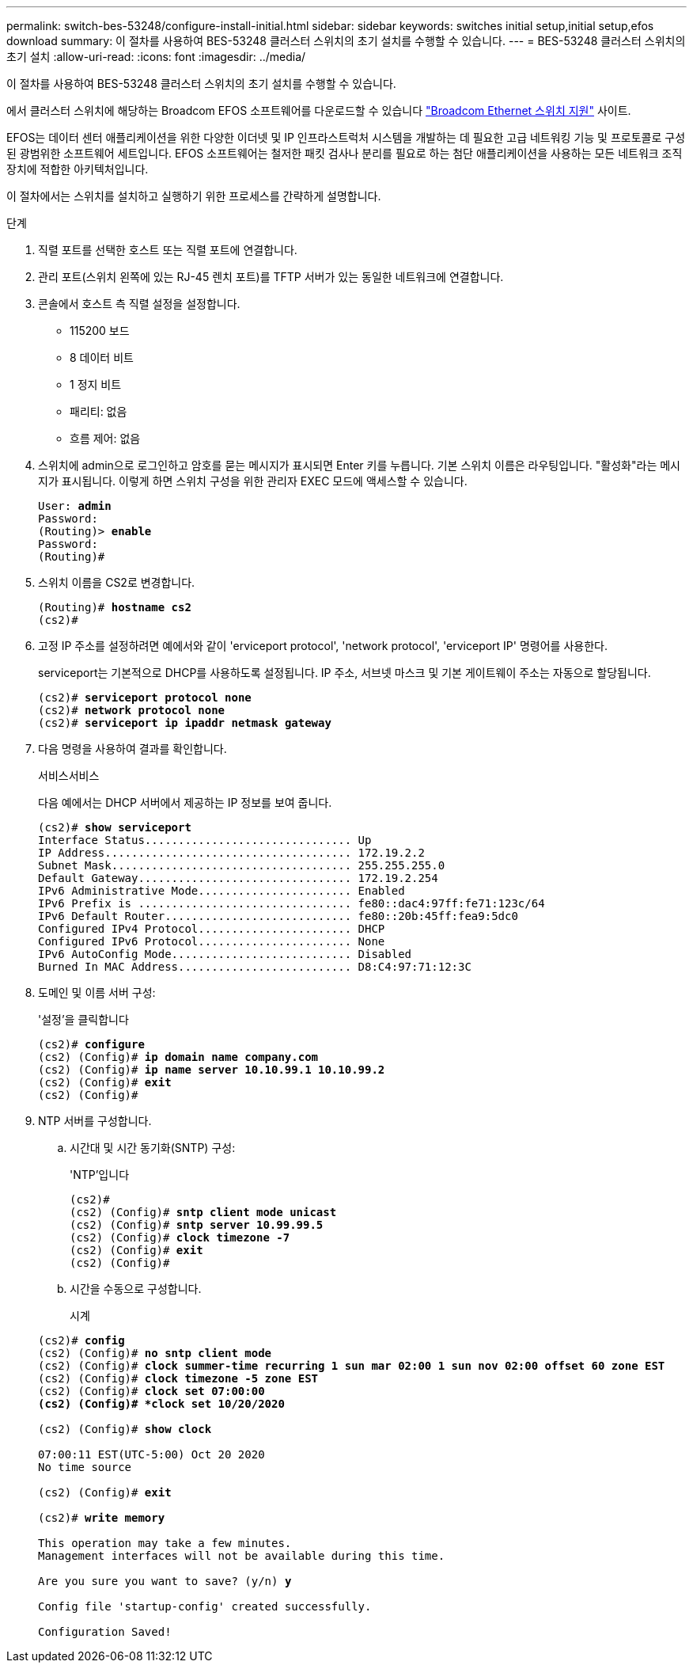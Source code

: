 ---
permalink: switch-bes-53248/configure-install-initial.html 
sidebar: sidebar 
keywords: switches initial setup,initial setup,efos download 
summary: 이 절차를 사용하여 BES-53248 클러스터 스위치의 초기 설치를 수행할 수 있습니다. 
---
= BES-53248 클러스터 스위치의 초기 설치
:allow-uri-read: 
:icons: font
:imagesdir: ../media/


[role="lead"]
이 절차를 사용하여 BES-53248 클러스터 스위치의 초기 설치를 수행할 수 있습니다.

에서 클러스터 스위치에 해당하는 Broadcom EFOS 소프트웨어를 다운로드할 수 있습니다 https://www.broadcom.com/support/bes-switch["Broadcom Ethernet 스위치 지원"^] 사이트.

EFOS는 데이터 센터 애플리케이션을 위한 다양한 이더넷 및 IP 인프라스트럭처 시스템을 개발하는 데 필요한 고급 네트워킹 기능 및 프로토콜로 구성된 광범위한 소프트웨어 세트입니다. EFOS 소프트웨어는 철저한 패킷 검사나 분리를 필요로 하는 첨단 애플리케이션을 사용하는 모든 네트워크 조직 장치에 적합한 아키텍처입니다.

이 절차에서는 스위치를 설치하고 실행하기 위한 프로세스를 간략하게 설명합니다.

.단계
. 직렬 포트를 선택한 호스트 또는 직렬 포트에 연결합니다.
. 관리 포트(스위치 왼쪽에 있는 RJ-45 렌치 포트)를 TFTP 서버가 있는 동일한 네트워크에 연결합니다.
. 콘솔에서 호스트 측 직렬 설정을 설정합니다.
+
** 115200 보드
** 8 데이터 비트
** 1 정지 비트
** 패리티: 없음
** 흐름 제어: 없음


. 스위치에 admin으로 로그인하고 암호를 묻는 메시지가 표시되면 Enter 키를 누릅니다. 기본 스위치 이름은 라우팅입니다. "활성화"라는 메시지가 표시됩니다. 이렇게 하면 스위치 구성을 위한 관리자 EXEC 모드에 액세스할 수 있습니다.
+
[listing, subs="+quotes"]
----
User: *admin*
Password:
(Routing)> *enable*
Password:
(Routing)#
----
. 스위치 이름을 CS2로 변경합니다.
+
[listing, subs="+quotes"]
----
(Routing)# *hostname cs2*
(cs2)#
----
. 고정 IP 주소를 설정하려면 예에서와 같이 'erviceport protocol', 'network protocol', 'erviceport IP' 명령어를 사용한다.
+
serviceport는 기본적으로 DHCP를 사용하도록 설정됩니다. IP 주소, 서브넷 마스크 및 기본 게이트웨이 주소는 자동으로 할당됩니다.

+
[listing, subs="+quotes"]
----
(cs2)# *serviceport protocol none*
(cs2)# *network protocol none*
(cs2)# *serviceport ip ipaddr netmask gateway*
----
. 다음 명령을 사용하여 결과를 확인합니다.
+
서비스서비스

+
다음 예에서는 DHCP 서버에서 제공하는 IP 정보를 보여 줍니다.

+
[listing, subs="+quotes"]
----
(cs2)# *show serviceport*
Interface Status............................... Up
IP Address..................................... 172.19.2.2
Subnet Mask.................................... 255.255.255.0
Default Gateway................................ 172.19.2.254
IPv6 Administrative Mode....................... Enabled
IPv6 Prefix is ................................ fe80::dac4:97ff:fe71:123c/64
IPv6 Default Router............................ fe80::20b:45ff:fea9:5dc0
Configured IPv4 Protocol....................... DHCP
Configured IPv6 Protocol....................... None
IPv6 AutoConfig Mode........................... Disabled
Burned In MAC Address.......................... D8:C4:97:71:12:3C
----
. 도메인 및 이름 서버 구성:
+
'설정'을 클릭합니다

+
[listing, subs="+quotes"]
----
(cs2)# *configure*
(cs2) (Config)# *ip domain name company.com*
(cs2) (Config)# *ip name server 10.10.99.1 10.10.99.2*
(cs2) (Config)# *exit*
(cs2) (Config)#
----
. NTP 서버를 구성합니다.
+
.. 시간대 및 시간 동기화(SNTP) 구성:
+
'NTP'입니다

+
[listing, subs="+quotes"]
----
(cs2)#
(cs2) (Config)# *sntp client mode unicast*
(cs2) (Config)# *sntp server 10.99.99.5*
(cs2) (Config)# *clock timezone -7*
(cs2) (Config)# *exit*
(cs2) (Config)#
----
.. 시간을 수동으로 구성합니다.
+
시계

+
[listing, subs="+quotes"]
----
(cs2)# *config*
(cs2) (Config)# *no sntp client mode*
(cs2) (Config)# *clock summer-time recurring 1 sun mar 02:00 1 sun nov 02:00 offset 60 zone EST*
(cs2) (Config)# *clock timezone -5 zone EST*
(cs2) (Config)# *clock set 07:00:00
(cs2) (Config)# *clock set 10/20/2020*

(cs2) (Config)# *show clock*

07:00:11 EST(UTC-5:00) Oct 20 2020
No time source

(cs2) (Config)# *exit*

(cs2)# *write memory*

This operation may take a few minutes.
Management interfaces will not be available during this time.

Are you sure you want to save? (y/n) *y*

Config file 'startup-config' created successfully.

Configuration Saved!
----



